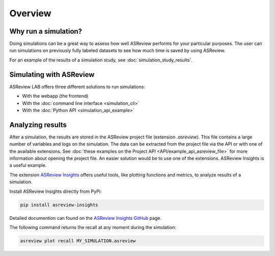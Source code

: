 Overview
========

Why run a simulation?
---------------------

Doing simulations can be a great way to assess how well ASReview performs for
your particular purposes. The user can run simulations on previously fully labeled
datasets to see how much time is saved by using ASReview.



For an example of the results of a simulation study, see
:doc:`simulation_study_results`.

Simulating with ASReview
------------------------

ASReview LAB offers three different solutions to run simulations:

- With the webapp (the frontend)
- With the :doc:`command line interface <simulation_cli>`
- With the :doc:`Python API <simulation_api_example>`

Analyzing results
-----------------

After a simulation, the results are stored in the ASReview project file
(extension `.asreview`). This file contains a large number of variables and
logs on the simulation. The data can be extracted from the project file via the API or with one of the available extensions. See :doc:`these examples on the Project API <API/example_api_asreview_file>` for more information about opening the project file. An easier solution would be to use one of the extensions. ASReview Insights is a useful example.

The extension `ASReview Insights <https://github.com/asreview/asreview-insights>`_ offers useful tools, like plotting functions and metrics, to analyze results of a simulation.

Install ASReview Insights directly from PyPi:

.. code-block:: bash

	pip install asreview-insights

Detailed documention can found on the `ASReview Insights GitHub <https://github.com/asreview/asreview-insights>`_ page.

The following command returns the recall at any moment during the simulation:

.. code-block:: bash

	asreview plot recall MY_SIMULATION.asreview


